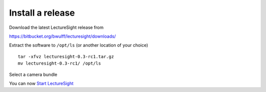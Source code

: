 Install a release
=================

Download the latest LectureSight release from

https://bitbucket.org/bwulff/lecturesight/downloads/

Extract the software to ``/opt/ls`` (or another location of your choice)

::

    tar -xfvz lecturesight-0.3-rc1.tar.gz
    mv lecturesight-0.3-rc1/ /opt/ls

Select a camera bundle

You can now `Start LectureSight <start>`__

